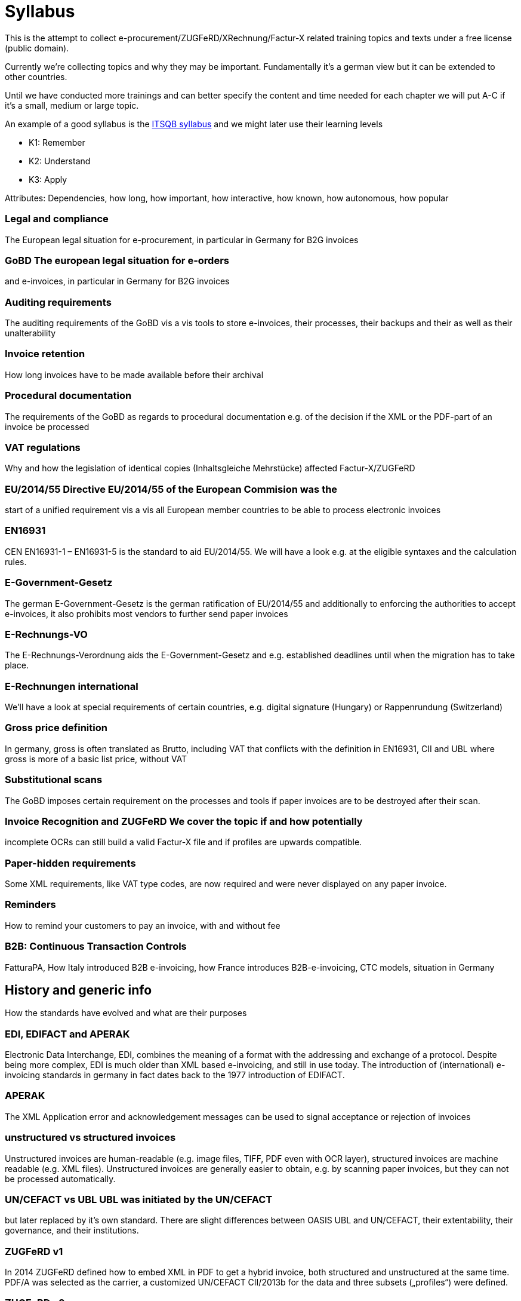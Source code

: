 = Syllabus

This is the attempt to collect e-procurement/ZUGFeRD/XRechnung/Factur-X
related training topics and texts under a free license (public domain).

Currently we’re collecting topics and why they may be important.
Fundamentally it’s a german view but it can be extended to other
countries.

Until we have conducted more trainings and can better specify the
content and time needed for each chapter we will put A-C if it’s a
small, medium or large topic.

An example of a good syllabus is the
https://istqb-main-web-prod.s3.amazonaws.com/media/documents/ISTQB_CTFL_Syllabus-v4.0.pdf[ITSQB
syllabus] and we might later use their learning levels

* K1: Remember
* K2: Understand
* K3: Apply

Attributes: Dependencies, how long, how important, how interactive, how
known, how autonomous, how popular

=== *Legal and compliance*

The European legal situation for e-procurement, in particular in Germany
for B2G invoices

### *GoBD* The european legal situation for e-orders
and e-invoices, in particular in Germany for B2G invoices

### *Auditing requirements*
The auditing requirements of the GoBD vis a vis tools to
store e-invoices, their processes, their backups and their as well as
their unalterability

### *Invoice retention*
How long invoices have to
be made available before their archival

### *Procedural documentation*
The requirements of the GoBD as regards to procedural documentation
e.g. of the decision if the XML or the PDF-part of an invoice be
processed

### *VAT regulations*
Why and how the legislation of identical
copies (Inhaltsgleiche Mehrstücke) affected Factur-X/ZUGFeRD

### *EU/2014/55* Directive EU/2014/55 of the European Commision was the
start of a unified requirement vis a vis all European member countries
to be able to process electronic invoices

### *EN16931*
CEN EN16931-1 –
EN16931-5 is the standard to aid EU/2014/55. We will have a look e.g. at
the eligible syntaxes and the calculation rules.

### *E-Government-Gesetz*
The german E-Government-Gesetz is the german
ratification of EU/2014/55 and additionally to enforcing the authorities
to accept e-invoices, it also prohibits most vendors to further send
paper invoices

### *E-Rechnungs-VO*
The E-Rechnungs-Verordnung aids the
E-Government-Gesetz and e.g. established deadlines until when the
migration has to take place.

### *E-Rechnungen international*
We’ll have
a look at special requirements of certain countries, e.g. digital
signature (Hungary) or Rappenrundung (Switzerland)

### *Gross price definition*
In germany, gross is often translated as Brutto, including
VAT that conflicts with the definition in EN16931, CII and UBL where
gross is more of a basic list price, without VAT

### *Substitutional scans*
The GoBD imposes certain requirement on the processes and tools
if paper invoices are to be destroyed after their scan.

### *Invoice Recognition and ZUGFeRD* We cover the topic if and how potentially
incomplete OCRs can still build a valid Factur-X file and if profiles
are upwards compatible.

### *Paper-hidden requirements*

Some XML
requirements, like VAT type codes, are now required and were never
displayed on any paper invoice.

### *Reminders* ###
How to remind your
customers to pay an invoice, with and without fee

### *B2B: Continuous Transaction Controls*

FatturaPA, How Italy introduced B2B e-invoicing,
how France introduces B2B-e-invoicing, CTC models, situation in Germany


## *History and generic info*
How the standards have evolved and what
are their purposes

### *EDI, EDIFACT and APERAK*
Electronic Data Interchange, EDI, combines the meaning of a format with the addressing
and exchange of a protocol. Despite being more complex, EDI is much
older than XML based e-invoicing, and still in use today. The
introduction of (international) e-invoicing standards in germany in fact
dates back to the 1977 introduction of EDIFACT.

### *APERAK*
The XML Application error and acknowledgement messages can be used to signal
acceptance or rejection of invoices

### *unstructured vs structured invoices*
Unstructured invoices are human-readable (e.g. image files,
TIFF, PDF even with OCR layer), structured invoices are machine readable
(e.g. XML files). Unstructured invoices are generally easier to obtain,
e.g. by scanning paper invoices, but they can not be processed
automatically.

### *UN/CEFACT vs UBL* UBL was initiated by the UN/CEFACT
but later replaced by it’s own standard. There are slight differences
between OASIS UBL and UN/CEFACT, their extentability, their governance,
and their institutions.

### *ZUGFeRD v1*
In 2014 ZUGFeRD defined how to
embed XML in PDF to get a hybrid invoice, both structured and
unstructured at the same time. PDF/A was selected as the carrier, a
customized UN/CEFACT CII/2013b for the data and three subsets
(„profiles“) were defined.

### *ZUGFeRD v2*
ZUGFeRD version 2~=Factur-X
version 1 switched UN/CEFACT CII from a customized 2013b to a unchanged
2016b version, introduced first two more profiles and renamed one.
Later, in v2.1.1, the concept of reference profiles were conceived.

### *Factur-X*
Factur-X 1 started as a french fork of ZUGFeRD 2 led by the
FNFE. The „Factur-X namespace“ soon also became the recommended
name(space?) for ZUGFeRD.

### *Order-X*
Order-X is the sister standard
to Factur-X, with in PDF embedded XML of orders instead of invoices.
Process-wise it also supports proposal and acceptance of changes. For
this purpose, UN/CEFACT CrossIndustryOrder 2020b is used, the embedded
file is called Order-X.xml.

### *Deliver-X*
GS1 and BVL were working on
hybrid electronic despatch advices based on UN/CEFACT Cross Industry
Despatch Advice, crossing the gap between orders and invoices, which
will be the basis for the upcoming Deliver-X standard

### *unit codes and other codelists*
The different lists of the different standards for
eligible attribute values have been centralized by the CEF, who
republish them as excel. They are binding for EN16931, i.e. not only CII
but also UBL.

### *XRechnung*

The XRechnung is the requirements
specification of the german government vis a vis electronic invoices.
XML-wise they are mapped to CII and UBL and it makes certain attributes
mandatory, e.g. the postal address of the receiver and a seller contact
as well as the governmental routing number „Leitweg-ID“. Due to
political reasons cash discounts are handled using a proprietary format,
not XML. This lesson clarifies Business Term IDs, how to find them (and
their cardinalities) in ZUGFeRD’s technical appendix, which industry
recommendation exists, what the difference is between the two XRechnung
profiles, how to convert between the XML formats, how to validate
XRechnung, how to visualize them and how they are mapped to Peppol-IDs
to facilitate automatic transmission.

### *Invoice attachments*
Invoice attachments like protocols, bills of material or measurements are added
either as embedded file within the PDF (Factur.-X) or base64-encoded in
the XRechnung.

### *CIUS vs additional data* Core Invoice Usage
Specifications, CIUS, like the german XRechnung, can make optional
attributes mandatory, Andreas Starke’s additional data can cater
additional structured attributes for electronic invoices.

### *Industry recommendations*

E.g. the Deutsche Bahn or the construction industry has
published requirements vis á vis Xrechnung respective ZUGFeRD files, and
the french Chorus Pro has published requirements both for french B2G as
well as for french B2B invoices.

### *PEPPOL*
PEPPOL is a international
EDI organization, based on UBL messages and the AS/4 protocol, which
implement a four-corner model for their paying customers.

### *E-invoicing vs e-Billing*
E-Billing, in Germany for amounts <150 Eur,
allow amounts with VAT which could otherwise not be expressed,
e.g. 20,20 Eur @ 19%.

### *Document types*
Apart from usual invoices, sometimes there might be need for reminders (not in scope), credit
notes, or corrected invoices. Partial invoice are in scope, collective
invoices (single invoice on multiple orders) only available in certain
profiles.

## *Tools*

### *SDKs*
Open Source SDKs for C++, Java, Python
and PHP are covered

### *Open Source tools*

Open source tools for
Metadata and schema validation

### *Libraries*
Which free libraries can
be used to make software e.g. Factur-X ready

### *Software stack/Creation tools*
Free software and editors which perform
e.g. schema validation for XML authoring

### *Consuming applications*
Free open source private banking software and e-invoice viewers

### *Validators*
Free software to re-calculate invoices and check their
formal correctness

### *Miscellaneous tools*
- E.g. text editors, hex editors and diff tools for XML authoring

=== *XML*

XRechnung and Factur-X/ZUGFeRD consist of XML files, this convers XML’s
validity, in general, tools to validate, address, mix and transform XML
and gives an intro to the two most important XML formats for electronic
invoices, UN/CEFACT Cross Industry Invoice (used for Factur-X/ZUGFeRD
and XRechnung) and UBL (used for XRechnung and Peppol)

==== *Basics*

Basics for XML in general: Charsets and general validity

#### *_Well-formedness_*
Describes how XML is a hierarchical format and what
all XML files must and must not have, as well as a authoring tool to
ensure that

#### *_Schema_*
Schema files also allow to specify which
format e.g. attributes should take, e.g. that the total amount has to
consist of numbers with two decimals.

#### *_UTF8_*
Unicode is the
most important international character encoding for XML, UTF8 is a 8 bit
representation that comes with certain peculiarities, e.g. a possible
Byte Order Mark.

#### *_Namespaces_*
Namespaces are used to blend XML
documents together

### *UN/CEFACT CII, CIO and CIDA*
UN/CEFACT CII is a
standard used for electronic invoices, the „MUG“ has been determined as
it’s european subset. For orders, CIO can be used. The current version,
schema file, the root, the basic elements and the basic namespaces are
described.

### *UBL*
UBL is another XML invoice standard. Alternative
XML structures and why they are deprecated are discussed
(e.g. OpenTrans, FinInvoice). Here as well the current version, schema
file, the root, the basic elements and the basic namespaces are
described.

==== *Xpath*

Xpath is a standard used to find, address and aggregate XML elements and
attributes. Apart from being useful to find invoice data, it plays an
important role when transforming XML (with XSLT) and when validating XML
(using schematron)

#### *_Evaluation_*

Simple Xpath queries and how
to run them on a sample document

#### *_Validators_*

How and why
Schematron uses Xpath to be able to specify tests/validations on XML
files

### *XSLT*
XSL transformations allow to transform any XML file in
one format into anotther file in the same, or a different format.

#### *_Saxon_*
Saxon is a powerful open source engine to apply XSLT 1.

#### *_Apache FOP_*
Apache FOP can be used to generate PDF from a particular
XML format, called „Formatting Objects“ (FO), so a XML file can be
translated into PDF

### *Schematron* Schematron files use Xpath to be a
much more powerful validation than mere Schema files can do, allowing
e.g. mathematical operations like the total amount has to match the sum
of the items. Which e-invoice related schematron files are published
where is part of this lesson.

#### *_Validate using XSLT_*
Schematron
rules can be converted to format specific XSLT files, in which case the
XSLT transformation output is a XML validation report of the input file
against the given Schematron rules. This lesson shows how this can be
done to obtain validation reports.

### *Codelists*
Codelists specify
possible attribute values, e.g. „H87“ as unit code for „piece“. Which
e-invoice related codelists are published where and which versions are
relevant is part of this lesson. 1.

## *PDF*

PDF is the second pillar of
hybrid invoices

### *Basics*
Like XML, PDF is a hierarchical format, but
with references, binary data and compression

### *Creation*
Ghostscript
is one of the very few free open source tools capable of converting PDF
to PDF/A. It is often used in virtual PDF printing software and actually
Ghostscript can read and process PDF files so well that it is
occasionally used to fix even corrupted PDFs. Even Factur-X comliant
PDF/A-3 can be created with Ghostscript.

### *Structure analysis*
Open-Source tools like itext RUPS, Exiftool, or the structure view of
the commercial Acrobat Pro highlight the internal hierachy or metadata
within the PDF files.

### *PDF-A*
This lesson will discuss the
difference between PDF and it’s archival counterparts, PDF/A-1 to 4 and
why it is important to at least use PDF/A-1

### *Purpose, ISO Standard*
The knowledge of the aforementioned tools, along with the specifications
(PDF is available, PDF/A costs money) can help to make files valid and
more readable

==== *Validation, e.g. using VeraPDF*

VeraPDF is a open source Validator for PDF/A as the common PDF standard
has evolved so much that validation is de facto no longer possible.

### *File attachments, PDF/A Schema extensions and RDF Metadata*
Within
PDF/A, file attachments are available since A-3, this lesson also has a
look at the A-3 subset a, u and b, as well as PDF/A-4‘s „f“ subsubset.

## *Mustang*

How Mustang can be used and embedded

### *Reading*
How to
use the command line tool to extract XML from Factur-X/ZUGFeRD

### *Writing*

Use the command line tool to combine XML and PDF to
Factur-X/ZUGFeRD and Order-X

### *Validation*

Validation with the
command line tool, meaning of the error types. How to follow up on
rounding errors.

### *Conversion*
How the commandline can be used to
convert ZUGFeRD from v1 to v2, from CII to UBL and (for the purpose of
visualization) from CII to HTML. How Mustang can be used in automated
tests.

### *Visualization*

==== *Quba*

==== *Integration*

How to embed the Mustang Library and the Mustang validator in Java
software. How to facilitate checks (and tests, e.g. the HATE test) if
the calculation match. How XRechnung can be extracted from the invoice
class and how invoices can be parsed either coarse or fine.

.Exercises could include
* Use Mustang to extract, combine, convert to HTML or UBL and/or validate
* Use Kosit to validate XRechnung
* Use Kosit to display HTML, PDF
* How to apply schematron the XSLT way
* How to identify a rounding error in the schematron
* correction of various invalid XML invoices
* correction of invalid PDF invoices
* correct this invoice: 50% eggs were broken
* make this order a delivery, invoice
* Xpath authoring
* Assign Which BT is which attribute
* What is the correct unit code?
* How to calculate correctly: The HATE test, gross prices
* How to find my cardinality?
* May I use this element?
* Getting aquainted with rounding errors in official schematrons
